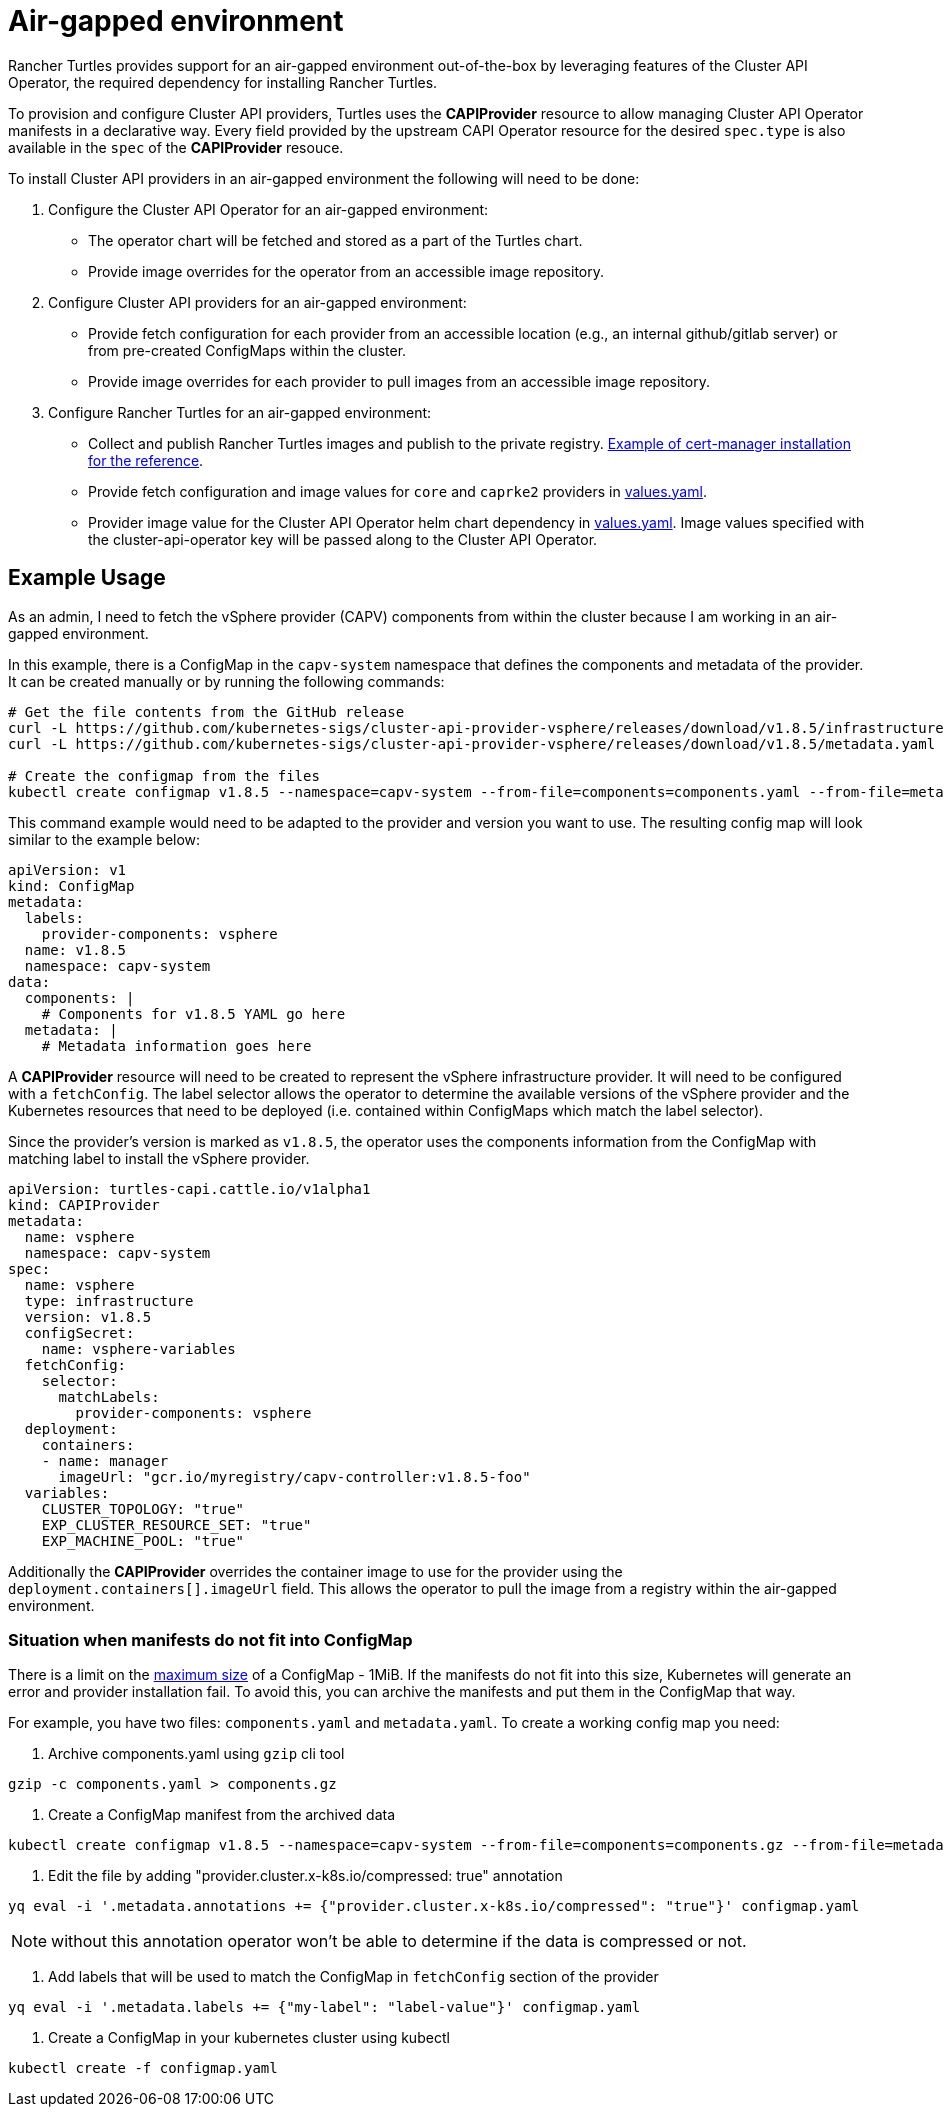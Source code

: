= Air-gapped environment
:sidebar_position: 3

Rancher Turtles provides support for an air-gapped environment out-of-the-box by leveraging features of the Cluster API Operator, the required dependency for installing Rancher Turtles.

To provision and configure Cluster API providers, Turtles uses the *CAPIProvider* resource to allow managing Cluster API Operator manifests in a declarative way. Every field provided by the upstream CAPI Operator resource for the desired `spec.type` is also available in the `spec` of the *CAPIProvider* resouce.

To install Cluster API providers in an air-gapped environment the following will need to be done:

. Configure the Cluster API Operator for an air-gapped environment:
 ** The operator chart will be fetched and stored as a part of the Turtles chart.
 ** Provide image overrides for the operator from an accessible image repository.
. Configure Cluster API providers for an air-gapped environment:
 ** Provide fetch configuration for each provider from an accessible location (e.g., an internal github/gitlab server) or from pre-created ConfigMaps within the cluster.
 ** Provide image overrides for each provider to pull images from an accessible image repository.
. Configure Rancher Turtles for an air-gapped environment:
 ** Collect and publish Rancher Turtles images and publish to the private registry. https://ranchermanager.docs.rancher.com/getting-started/installation-and-upgrade/other-installation-methods/air-gapped-helm-cli-install/publish-images#2-collect-the-cert-manager-image[Example of cert-manager installation for the reference].
 ** Provide fetch configuration and image values for `core` and `caprke2` providers in xref:../reference-guides/rancher-turtles-chart/values.adoc#cluster-api-operator-values[values.yaml].
 ** Provider image value for the Cluster API Operator helm chart dependency in https://github.com/kubernetes-sigs/cluster-api-operator/blob/main/hack/charts/cluster-api-operator/values.yaml#L26[values.yaml]. Image values specified with the cluster-api-operator key will be passed along to the Cluster API Operator.

== Example Usage

As an admin, I need to fetch the vSphere provider (CAPV) components from within the cluster because I am working in an air-gapped environment.

In this example, there is a ConfigMap in the `capv-system` namespace that defines the components and metadata of the provider. It can be created manually or by running the following commands:

[source,bash]
----
# Get the file contents from the GitHub release
curl -L https://github.com/kubernetes-sigs/cluster-api-provider-vsphere/releases/download/v1.8.5/infrastructure-components.yaml -o components.yaml
curl -L https://github.com/kubernetes-sigs/cluster-api-provider-vsphere/releases/download/v1.8.5/metadata.yaml -o metadata.yaml

# Create the configmap from the files
kubectl create configmap v1.8.5 --namespace=capv-system --from-file=components=components.yaml --from-file=metadata=metadata.yaml --dry-run=client -o yaml > configmap.yaml
----

This command example would need to be adapted to the provider and version you want to use. The resulting config map will look similar to the example below:

[source,yaml]
----
apiVersion: v1
kind: ConfigMap
metadata:
  labels:
    provider-components: vsphere
  name: v1.8.5
  namespace: capv-system
data:
  components: |
    # Components for v1.8.5 YAML go here
  metadata: |
    # Metadata information goes here
----

A *CAPIProvider* resource will need to be created to represent the vSphere infrastructure provider. It will need to be configured with a `fetchConfig`. The label selector allows the operator to determine the available versions of the vSphere provider and the Kubernetes resources that need to be deployed (i.e. contained within ConfigMaps which match the label selector).

Since the provider's version is marked as `v1.8.5`, the operator uses the components information from the ConfigMap with matching label to install the vSphere provider.

[source,yaml]
----
apiVersion: turtles-capi.cattle.io/v1alpha1
kind: CAPIProvider
metadata:
  name: vsphere
  namespace: capv-system
spec:
  name: vsphere
  type: infrastructure
  version: v1.8.5
  configSecret:
    name: vsphere-variables
  fetchConfig:
    selector:
      matchLabels:
        provider-components: vsphere
  deployment:
    containers:
    - name: manager
      imageUrl: "gcr.io/myregistry/capv-controller:v1.8.5-foo"
  variables:
    CLUSTER_TOPOLOGY: "true"
    EXP_CLUSTER_RESOURCE_SET: "true"
    EXP_MACHINE_POOL: "true"
----

Additionally the *CAPIProvider* overrides the container image to use for the provider using the `deployment.containers[].imageUrl` field. This allows the operator to pull the image from a registry within the air-gapped environment.

=== Situation when manifests do not fit into ConfigMap

There is a limit on the https://kubernetes.io/docs/concepts/configuration/configmap/#motivation[maximum size] of a ConfigMap - 1MiB. If the manifests do not fit into this size, Kubernetes will generate an error and provider installation fail. To avoid this, you can archive the manifests and put them in the ConfigMap that way.

For example, you have two files: `components.yaml` and `metadata.yaml`. To create a working config map you need:

. Archive components.yaml using `gzip` cli tool

[source,sh]
----
gzip -c components.yaml > components.gz
----

. Create a ConfigMap manifest from the archived data

[source,sh]
----
kubectl create configmap v1.8.5 --namespace=capv-system --from-file=components=components.gz --from-file=metadata=metadata.yaml --dry-run=client -o yaml > configmap.yaml
----

. Edit the file by adding "provider.cluster.x-k8s.io/compressed: true" annotation

[source,sh]
----
yq eval -i '.metadata.annotations += {"provider.cluster.x-k8s.io/compressed": "true"}' configmap.yaml
----

NOTE: without this annotation operator won't be able to determine if the data is compressed or not.

. Add labels that will be used to match the ConfigMap in `fetchConfig` section of the provider

[source,sh]
----
yq eval -i '.metadata.labels += {"my-label": "label-value"}' configmap.yaml
----

. Create a ConfigMap in your kubernetes cluster using kubectl

[source,sh]
----
kubectl create -f configmap.yaml
----
